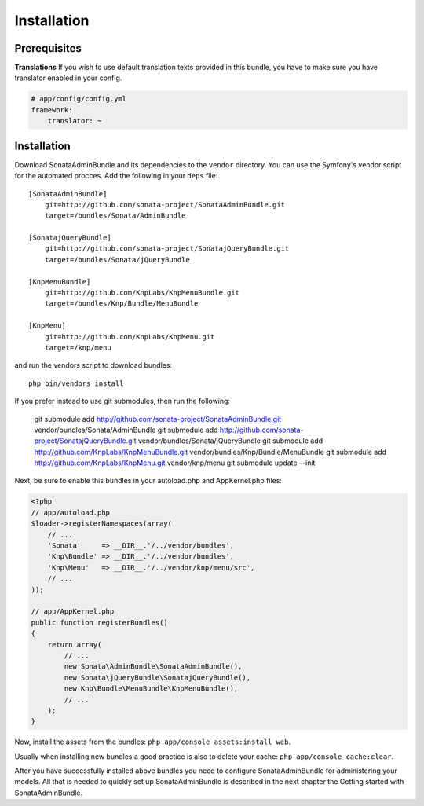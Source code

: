 Installation
============

Prerequisites
-------------

**Translations**
If you wish to use default translation texts provided in this bundle, you have
to make sure you have translator enabled in your config.

.. code-block:: yaml

    # app/config/config.yml
    framework:
        translator: ~


Installation
------------

Download SonataAdminBundle and its dependencies to the ``vendor`` directory. You
can use the Symfony's vendor script for the automated procces. Add the following
in your ``deps`` file::

  [SonataAdminBundle]
      git=http://github.com/sonata-project/SonataAdminBundle.git
      target=/bundles/Sonata/AdminBundle

  [SonatajQueryBundle]
      git=http://github.com/sonata-project/SonatajQueryBundle.git
      target=/bundles/Sonata/jQueryBundle

  [KnpMenuBundle]
      git=http://github.com/KnpLabs/KnpMenuBundle.git
      target=/bundles/Knp/Bundle/MenuBundle

  [KnpMenu]
      git=http://github.com/KnpLabs/KnpMenu.git
      target=/knp/menu

and run the vendors script to download bundles::

  php bin/vendors install

If you prefer instead to use git submodules, then run the following:

  git submodule add http://github.com/sonata-project/SonataAdminBundle.git vendor/bundles/Sonata/AdminBundle
  git submodule add http://github.com/sonata-project/SonatajQueryBundle.git vendor/bundles/Sonata/jQueryBundle
  git submodule add http://github.com/KnpLabs/KnpMenuBundle.git vendor/bundles/Knp/Bundle/MenuBundle
  git submodule add http://github.com/KnpLabs/KnpMenu.git vendor/knp/menu
  git submodule update --init

Next, be sure to enable this bundles in your autoload.php and AppKernel.php
files:

.. code-block:: php

    <?php
    // app/autoload.php
    $loader->registerNamespaces(array(
        // ...
        'Sonata'     => __DIR__.'/../vendor/bundles',
        'Knp\Bundle' => __DIR__.'/../vendor/bundles',
        'Knp\Menu'   => __DIR__.'/../vendor/knp/menu/src',
        // ...
    ));

    // app/AppKernel.php
    public function registerBundles()
    {
        return array(
            // ...
            new Sonata\AdminBundle\SonataAdminBundle(),
            new Sonata\jQueryBundle\SonatajQueryBundle(),
            new Knp\Bundle\MenuBundle\KnpMenuBundle(),
            // ...
        );
    }

Now, install the assets from the bundles:
``php app/console assets:install web``.

Usually when installing new bundles a good practice is also to delete your cache:
``php app/console cache:clear``.


After you have successfully installed above bundles you need to configure
SonataAdminBundle for administering your models. All that is needed to quickly
set up SonataAdminBundle is described in the next chapter the Getting started
with SonataAdminBundle.